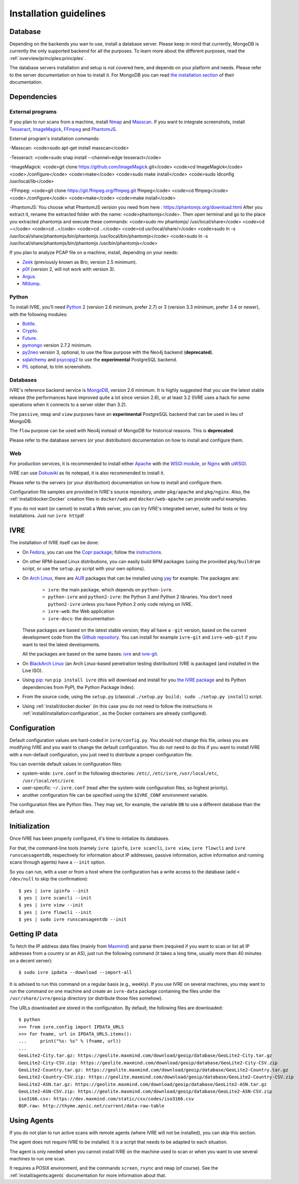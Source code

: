 Installation guidelines
=======================

Database
--------

Depending on the backends you wan to use, install a database
server. Please keep in mind that currently, MongoDB is currently the
only supported backend for all the purposes. To learn more about the
different purposes, read the :ref:`overview/principles:principles`.

The database servers installation and setup is not covered here, and
depends on your platform and needs. Please refer to the server
documentation on how to install it. For MongoDB you can read `the
installation section <http://docs.mongodb.org/manual/installation/>`_
of their documentation.

Dependencies
------------

External programs
~~~~~~~~~~~~~~~~~

If you plan to run scans from a machine, install `Nmap
<https://nmap.org/>`_ and `Masscan
<https://github.com/robertdavidgraham/masscan>`_. If you want to
integrate screenshots, install `Tesseract
<https://github.com/tesseract-ocr/tesseract>`_, `ImageMagick
<https://www.imagemagick.org/>`_, `FFmpeg <http://ffmpeg.org/>`_ and
`PhantomJS <http://phantomjs.org/>`_.

External program's installation commands:

-Masscan:
<code>sudo apt-get install masscan</code>

-Tesseract:
<code>sudo snap install --channel=edge tesseract</code>

-ImageMagick:
<code>git clone https://github.com/ImageMagick.git</code>
<code>cd ImageMagick</code>
<code>./configure</code>
<code>make</code>
<code>sudo make install</code>
<code>sudo ldconfig /usr/local/lib</code>

-FFmpeg:
<code>git clone https://git.ffmpeg.org/ffmpeg.git ffmpeg</code>
<code>cd ffmpeg</code>
<code>./configure</code>
<code>make</code>
<code>make install</code>

-PhantomJS:
You choose what PhantomJS version you need from here : https://phantomjs.org/download.html
After you extract it, rename the extracted folder with the name: <code>phantomjs</code>.
Then open terminal and go to the place you extracted phantomjs and execute these commands:
<code>sudo mv phantomjs/ /usr/local/share</code>
<code>cd ~</code>
<code>cd ..</code>
<code>cd ..</code>
<code>cd usr/local/share/</code>
<code>sudo ln -s /usr/local/share/phantomjs/bin/phantomjs /usr/local/bin/phantomjs</code>
<code>sudo ln -s /usr/local/share/phantomjs/bin/phantomjs /usr/bin/phantomjs</code>



If you plan to analyze PCAP file on a machine, install, depending on
your needs:

- `Zeek <https://www.zeek.org/>`_ (previously known as Bro, version
  2.5 minimum).
- `p0f <http://lcamtuf.coredump.cx/p0f/>`_ (version 2, will not work
  with version 3).
- `Argus <http://qosient.com/argus/>`_.
- `Nfdump <http://nfdump.sourceforge.net/>`_.

Python
~~~~~~
  
To install IVRE, you'll need `Python <http://www.python.org/>`__ 2
(version 2.6 minimum, prefer 2.7) or 3 (version 3.3 minimum, prefer
3.4 or newer), with the following modules:

- `Bottle <https://bottlepy.org/>`_.
- `Crypto <http://www.pycrypto.org/>`_.
- `Future <https://python-future.org/>`_.
- `pymongo <http://api.mongodb.org/python/>`_ version 2.7.2 minimum.
- `py2neo <http://py2neo.org/v3/>`__ version 3, optional, to use the
  flow purpose with the Neo4j backend (**deprecated**).
- `sqlalchemy <http://www.sqlalchemy.org/>`_ and `psycopg2
  <http://initd.org/psycopg/>`_ to use the **experimental** PostgreSQL
  backend.
- `PIL <http://www.pythonware.com/products/pil/>`_ optional, to trim
  screenshots.

Databases
~~~~~~~~~

IVRE's reference backend service is `MongoDB
<https://www.mongodb.org/>`_, version 2.6 minimum. It is highly
suggested that you use the latest stable release (the performances
have improved quite a lot since version 2.6), or at least 3.2 (IVRE
uses a hack for some operations when it connects to a server older
than 3.2).

The ``passive``, ``nmap`` and ``view`` purposes have an
**experimental** PostgreSQL backend that can be used in lieu of
MongoDB.

The ``flow`` purpose can be used with Neo4j instead of MongoDB for
historical reasons. This is **deprecated**.

Please refer to the database servers (or your distribution)
documentation on how to install and configure them.

Web
~~~

For production services, it is recommended to install either `Apache
<https://httpd.apache.org/>`_ with the `WSGI module
<https://modwsgi.readthedocs.io/en/develop/>`_, or `Nginx
<https://www.nginx.com/>`_ with `uWSGI
<https://uwsgi-docs.readthedocs.io/en/latest/>`_.

IVRE can use `Dokuwiki <https://www.dokuwiki.org/dokuwiki>`_ as its
notepad, it is also recommended to install it.

Please refer to the servers (or your distribution) documentation on
how to install and configure them.

Configuration file samples are provided in IVRE's source repository,
under ``pkg/apache`` and ``pkg/nginx``. Also, the
:ref:`install/docker:Docker` creation files in ``docker/web`` and
``docker/web-apache`` can provide useful examples.

If you do not want (or cannot) to install a Web server, you can try
IVRE's integrated server, suited for tests or tiny installations. Just
run ``ivre httpd``!
  
IVRE
----

The installation of IVRE itself can be done:

- On `Fedora <https://getfedora.org/fr/>`_, you can use the `Copr
  package <https://copr.fedorainfracloud.org/coprs/>`_; follow the
  `instructions
  <https://copr.fedorainfracloud.org/coprs/pessoft/IVRE/>`_.

- On other RPM-based Linux distributions, you can easily build RPM
  packages (using the provided ``pkg/buildrpm`` script, or use the
  ``setup.py`` script with your own options).

- On `Arch Linux <https://www.archlinux.org/>`_, there are `AUR
  <https://aur.archlinux.org/>`__ packages that can be installed using
  `yay <https://aur.archlinux.org/packages/yay/>`_ for example. The
  packages are:

   - ``ivre``: the main package, which depends on ``python-ivre``.

   - ``python-ivre`` and ``python2-ivre``: the Python 3 and Python 2
     libraries. You don't need ``python2-ivre`` unless you have Python
     2 only code relying on IVRE.

   - ``ivre-web``: the Web application

   - ``ivre-docs``: the documentation

  These packages are based on the latest stable version; they all have
  a ``-git`` version, based on the current development code from the
  `Github repository <https://github.com/cea-sec/ivre>`_. You can
  install for example ``ivre-git`` and ``ivre-web-git`` if you want to
  test the latest developments.

  All the packages are based on the same bases: `ivre
  <https://aur.archlinux.org/pkgbase/ivre/>`__ and `ivre-git
  <https://aur.archlinux.org/pkgbase/ivre-git/>`_.

- On `BlackArch Linux <https://blackarch.org/>`_ (an Arch Linux-based
  penetration testing distribution) IVRE is packaged (and installed in
  the Live ISO).

- Using `pip <https://pypi.org/project/pip>`__: run ``pip install
  ivre`` (this will download and install for you `the IVRE package
  <https://pypi.org/project/ivre>`_ and its Python dependencies from
  PyPI, the Python Package Index).

- From the source code, using the ``setup.py`` (classical ``./setup.py
  build; sudo ./setup.py install``) script.

- Using :ref:`install/docker:docker` (in this case you do not need to
  follow the instructions in
  :ref:`install/installation:configuration`, as the Docker containers
  are already configured).

Configuration
-------------

Default configuration values are hard-coded in ``ivre/config.py``. You
should not change this file, unless you are modifying IVRE and you
want to change the default configuration. You do not need to do this
if you want to install IVRE with a non-default configuration, you just
need to distribute a proper configuration file.

You can override default values in configuration files:

- system-wide: ``ivre.conf`` in the following directories: ``/etc/``,
  ``/etc/ivre``, ``/usr/local/etc``, ``/usr/local/etc/ivre``.

- user-specific: ``~/.ivre.conf`` (read after the system-wide
  configuration files, so highest priority).

- another configuration file can be specified using the ``$IVRE_CONF``
  environment variable.

The configuration files are Python files. They may set, for example,
the variable ``DB`` to use a different database than the default one.

Initialization
--------------

Once IVRE has been properly configured, it's time to initialize its
databases.

For that, the command-line tools (namely ``ivre ipinfo``, ``ivre
scancli``, ``ivre view``, ``ivre flowcli`` and ``ivre
runscansagentdb``, respectively for information about IP addresses,
passive information, active information and running scans through
agents) have a ``--init`` option.

So you can run, with a user or from a host where the configuration has a
write access to the database (add ``< /dev/null`` to skip the
confirmation):

::

   $ yes | ivre ipinfo --init
   $ yes | ivre scancli --init
   $ yes | ivre view --init
   $ yes | ivre flowcli --init
   $ yes | sudo ivre runscansagentdb --init

Getting IP data
---------------

To fetch the IP address data files (mainly from `Maxmind
<https://www.maxmind.com/>`_) and parse them (required if you want to
scan or list all IP addresses from a country or an AS), just run the
following command (it takes a long time, usually more than 40 minutes
on a decent server):

::

   $ sudo ivre ipdata --download --import-all

It is advised to run this command on a regular basis (e.g.,
weekly). If you use IVRE on several machines, you may want to run the
command on one machine and create an ``ivre-data`` package containing
the files under the ``/usr/share/ivre/geoip`` directory (or distribute
those files somehow).

The URLs downloaded are stored in the configuration. By default, the
following files are downloaded:

::

   $ python
   >>> from ivre.config import IPDATA_URLS
   >>> for fname, url in IPDATA_URLS.items():
   ...     print("%s: %s" % (fname, url))
   ...
   GeoLite2-City.tar.gz: https://geolite.maxmind.com/download/geoip/database/GeoLite2-City.tar.gz
   GeoLite2-City-CSV.zip: https://geolite.maxmind.com/download/geoip/database/GeoLite2-City-CSV.zip
   GeoLite2-Country.tar.gz: https://geolite.maxmind.com/download/geoip/database/GeoLite2-Country.tar.gz
   GeoLite2-Country-CSV.zip: https://geolite.maxmind.com/download/geoip/database/GeoLite2-Country-CSV.zip
   GeoLite2-ASN.tar.gz: https://geolite.maxmind.com/download/geoip/database/GeoLite2-ASN.tar.gz
   GeoLite2-ASN-CSV.zip: https://geolite.maxmind.com/download/geoip/database/GeoLite2-ASN-CSV.zip
   iso3166.csv: https://dev.maxmind.com/static/csv/codes/iso3166.csv
   BGP.raw: http://thyme.apnic.net/current/data-raw-table


Using Agents
------------

If you do not plan to run active scans with remote agents (where IVRE
will not be installed), you can skip this section.

The agent does not require IVRE to be installed. It is a script that
needs to be adapted to each situation.

The agent is only needed when you cannot install IVRE on the machine
used to scan or when you want to use several machines to run one scan.

It requires a POSIX environment, and the commands ``screen``,
``rsync`` and ``nmap`` (of course). See the
:ref:`install/agents:agents` documentation for more information about
that.
